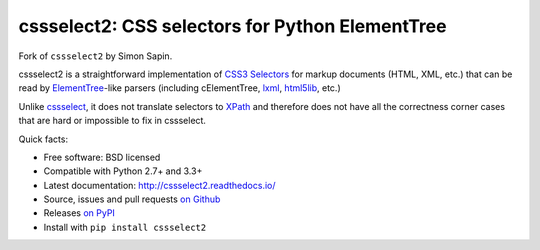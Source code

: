 cssselect2: CSS selectors for Python ElementTree
################################################

Fork of ``cssselect2`` by Simon Sapin.

cssselect2 is a straightforward implementation of `CSS3 Selectors`_ for markup
documents (HTML, XML, etc.) that can be read by `ElementTree`_-like parsers
(including cElementTree, lxml_, html5lib_, etc.)

Unlike cssselect_, it does not translate selectors to XPath_ and therefore does
not have all the correctness corner cases that are hard or impossible to fix in
cssselect.

.. _ElementTree: http://docs.python.org/3/library/xml.etree.elementtree.html
.. _CSS3 Selectors: http://www.w3.org/TR/2011/REC-css3-selectors-20110929/
.. _lxml: http://lxml.de/
.. _html5lib: https://github.com/html5lib/html5lib-python
.. _cssselect: http://packages.python.org/cssselect/
.. _XPath: http://www.w3.org/TR/xpath/


Quick facts:

* Free software: BSD licensed
* Compatible with Python 2.7+ and 3.3+
* Latest documentation: http://cssselect2.readthedocs.io/
* Source, issues and pull requests `on Github
  <https://github.com/Kozea/cssselect2/>`_
* Releases `on PyPI <http://pypi.python.org/pypi/cssselect2>`_
* Install with ``pip install cssselect2``
